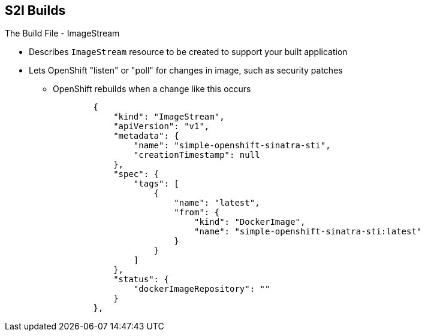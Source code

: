 == S2I Builds
:noaudio:

.The Build File - ImageStream

* Describes `ImageStream` resource to be created to support your built application
* Lets OpenShift "listen" or "poll" for changes in image, such as security patches
** OpenShift rebuilds when a change like this occurs
+
[source,json]
----
        {
            "kind": "ImageStream",
            "apiVersion": "v1",
            "metadata": {
                "name": "simple-openshift-sinatra-sti",
                "creationTimestamp": null
            },
            "spec": {
                "tags": [
                    {
                        "name": "latest",
                        "from": {
                            "kind": "DockerImage",
                            "name": "simple-openshift-sinatra-sti:latest"
                        }
                    }
                ]
            },
            "status": {
                "dockerImageRepository": ""
            }
        },

----


ifdef::showscript[]

=== Transcript

The `ImageStream` section describes the `ImageStream` resource to be created to support your built application.

Using `ImageStreams` lets your OpenShift "listen" or "poll" for changes in the image, such as security patches, and rebuild when a change like this occurs.

endif::showscript[]

